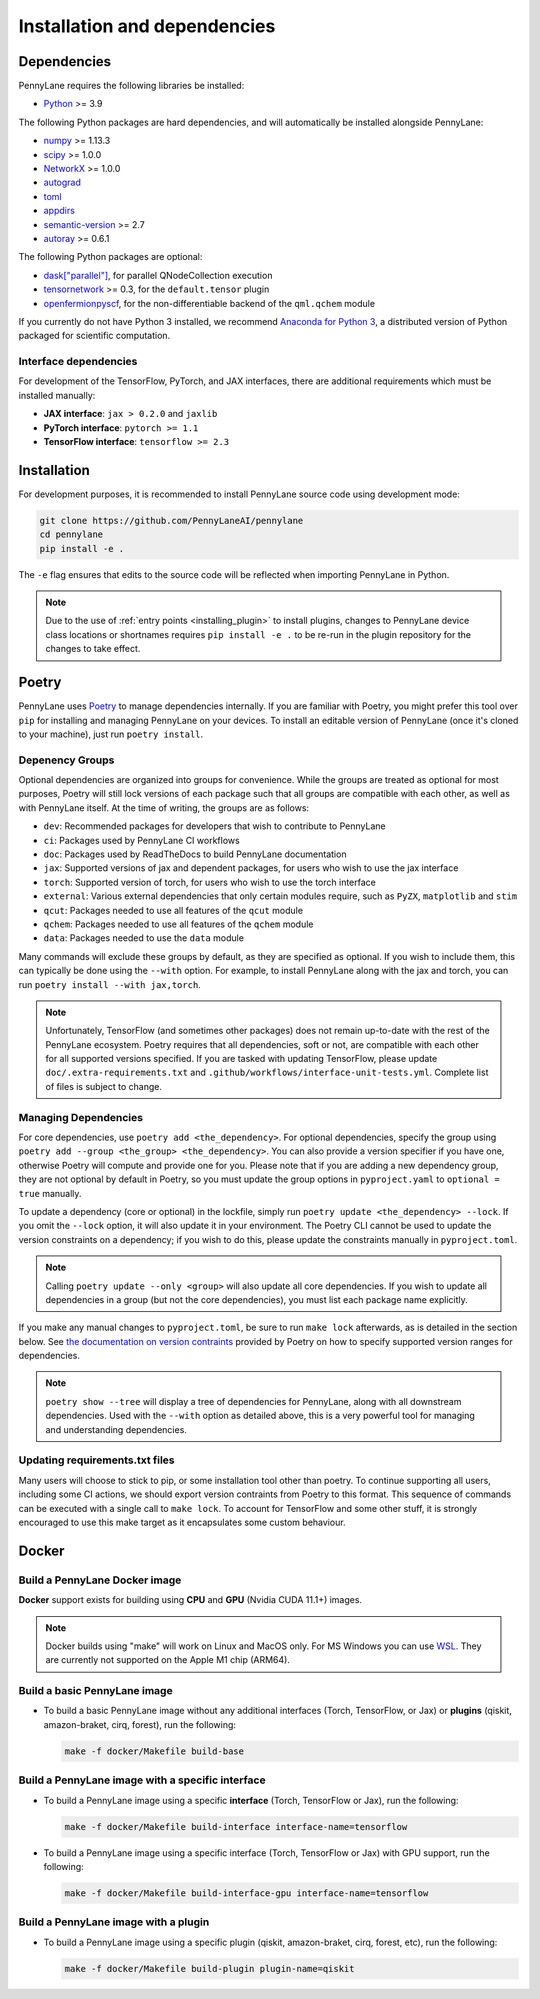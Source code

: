 Installation and dependencies
=============================

Dependencies
------------

PennyLane requires the following libraries be installed:

* `Python <http://python.org/>`_ >= 3.9

The following Python packages are hard dependencies, and will automatically
be installed alongside PennyLane:

* `numpy <http://numpy.org/>`_ >= 1.13.3
* `scipy <http://scipy.org/>`_ >= 1.0.0
* `NetworkX <https://networkx.github.io/>`_ >= 1.0.0
* `autograd <https://github.com/HIPS/autograd>`_
* `toml <https://github.com/uiri/toml>`_
* `appdirs <https://github.com/ActiveState/appdirs>`_
* `semantic-version <https://github.com/rbarrois/python-semanticversion>`_ >= 2.7
* `autoray <https://github.com/jcmgray/autoray>`__ >= 0.6.1

The following Python packages are optional:

* `dask["parallel"] <https://dask.org/>`_, for parallel QNodeCollection execution
* `tensornetwork <https://github.com/google/TensorNetwork>`_ >= 0.3, for the ``default.tensor`` plugin
* `openfermionpyscf <https://github.com/quantumlib/OpenFermion-PySCF>`_, for the non-differentiable backend of the ``qml.qchem`` module

If you currently do not have Python 3 installed, we recommend
`Anaconda for Python 3 <https://www.anaconda.com/download/>`_, a distributed version
of Python packaged for scientific computation.

.. _install_interfaces:

Interface dependencies
~~~~~~~~~~~~~~~~~~~~~~

For development of the TensorFlow, PyTorch, and JAX interfaces, there are additional
requirements which must be installed manually:

* **JAX interface**: ``jax > 0.2.0`` and ``jaxlib``

* **PyTorch interface**: ``pytorch >= 1.1``

* **TensorFlow interface**: ``tensorflow >= 2.3``


Installation
------------

For development purposes, it is recommended to install PennyLane source code
using development mode:

.. code-block:: bash

    git clone https://github.com/PennyLaneAI/pennylane
    cd pennylane
    pip install -e .

The ``-e`` flag ensures that edits to the source code will be reflected when
importing PennyLane in Python.


.. note::

    Due to the use of :ref:`entry points <installing_plugin>` to install
    plugins, changes to PennyLane device class locations or shortnames
    requires ``pip install -e .`` to be re-run in the plugin repository
    for the changes to take effect.

Poetry
------

PennyLane uses `Poetry <https://python-poetry.org/>`_ to manage dependencies internally. If you
are familiar with Poetry, you might prefer this tool over ``pip`` for installing and managing
PennyLane on your devices. To install an editable version of PennyLane (once it's cloned to your
machine), just run ``poetry install``.

Depenency Groups
~~~~~~~~~~~~~~~~

Optional dependencies are organized into groups for convenience. While the groups are treated as
optional for most purposes, Poetry will still lock versions of each package such that all groups
are compatible with each other, as well as with PennyLane itself. At the time of writing, the
groups are as follows:

* ``dev``: Recommended packages for developers that wish to contribute to PennyLane
* ``ci``: Packages used by PennyLane CI workflows
* ``doc``: Packages used by ReadTheDocs to build PennyLane documentation
* ``jax``: Supported versions of jax and dependent packages, for users who wish to use the jax interface
* ``torch``: Supported version of torch, for users who wish to use the torch interface
* ``external``: Various external dependencies that only certain modules require, such as ``PyZX``, ``matplotlib`` and ``stim``
* ``qcut``: Packages needed to use all features of the ``qcut`` module
* ``qchem``: Packages needed to use all features of the ``qchem`` module
* ``data``: Packages needed to use the ``data`` module

Many commands will exclude these groups by default, as they are specified as optional. If you wish
to include them, this can typically be done using the ``--with`` option. For example, to install
PennyLane along with the jax and torch, you can run ``poetry install --with jax,torch``.

.. note::

    Unfortunately, TensorFlow (and sometimes other packages) does not remain up-to-date with the
    rest of the PennyLane ecosystem. Poetry requires that all dependencies, soft or not, are
    compatible with each other for all supported versions specified. If you are tasked with
    updating TensorFlow, please update ``doc/.extra-requirements.txt`` and
    ``.github/workflows/interface-unit-tests.yml``. Complete list of files is subject to change.

Managing Dependencies
~~~~~~~~~~~~~~~~~~~~~

For core dependencies, use ``poetry add <the_dependency>``. For optional dependencies, specify the
group using ``poetry add --group <the_group> <the_dependency>``. You can also provide a version
specifier if you have one, otherwise Poetry will compute and provide one for you. Please note that
if you are adding a new dependency group, they are not optional by default in Poetry, so you must
update the group options in ``pyproject.yaml`` to ``optional = true`` manually.

To update a dependency (core or optional) in the lockfile, simply run ``poetry update
<the_dependency> --lock``. If you omit the ``--lock`` option, it will also update it in your
environment. The Poetry CLI cannot be used to update the version constraints on a dependency; if
you wish to do this, please update the constraints manually in ``pyproject.toml``.

.. note::

    Calling ``poetry update --only <group>`` will also update all core dependencies. If you wish
    to update all dependencies in a group (but not the core dependencies), you must list each
    package name explicitly.

If you make any manual changes to ``pyproject.toml``, be sure to run ``make lock`` afterwards,
as is detailed in the section below. See `the documentation on version
contraints <https://python-poetry.org/docs/dependency-specification/#version-constraints>`_
provided by Poetry on how to specify supported version ranges for dependencies.

.. note::

    ``poetry show --tree`` will display a tree of dependencies for PennyLane, along with all
    downstream dependencies. Used with the ``--with`` option as detailed above, this is a very
    powerful tool for managing and understanding dependencies.

Updating requirements.txt files
~~~~~~~~~~~~~~~~~~~~~~~~~~~~~~~

Many users will choose to stick to pip, or some installation tool other than poetry. To continue
supporting all users, including some CI actions, we should export version contraints from Poetry
to this format. This sequence of commands can be executed with a single call to ``make lock``.
To account for TensorFlow and some other stuff, it is strongly encouraged to use this make target
as it encapsulates some custom behaviour.

Docker
------

Build a PennyLane Docker image
~~~~~~~~~~~~~~~~~~~~~~~~~~~~~~

**Docker** support exists for building using **CPU** and **GPU** (Nvidia CUDA 11.1+) images.

.. note::

    Docker builds using "make" will work on Linux and MacOS only. For MS Windows
    you can use `WSL <https://docs.microsoft.com/en-us/windows/wsl/install-win10>`__.
    They are currently not supported on the Apple M1 chip (ARM64).


Build a basic PennyLane image
~~~~~~~~~~~~~~~~~~~~~~~~~~~~~

- To build a basic PennyLane image without any additional interfaces (Torch,
  TensorFlow, or Jax) or **plugins** (qiskit, amazon-braket, cirq, forest), run
  the following:

  .. code-block:: bash

    make -f docker/Makefile build-base

Build a PennyLane image with a specific interface
~~~~~~~~~~~~~~~~~~~~~~~~~~~~~~~~~~~~~~~~~~~~~~~~~

- To build a PennyLane image using a specific **interface** (Torch, TensorFlow or Jax), run the following:

  .. code-block:: bash

    make -f docker/Makefile build-interface interface-name=tensorflow

- To build a PennyLane image using a specific interface (Torch, TensorFlow or
  Jax) with GPU support, run the following:

  .. code-block:: bash

    make -f docker/Makefile build-interface-gpu interface-name=tensorflow

Build a PennyLane image with a plugin
~~~~~~~~~~~~~~~~~~~~~~~~~~~~~~~~~~~~~

- To build a PennyLane image using a specific plugin (qiskit, amazon-braket,
  cirq, forest, etc), run the following:

  .. code-block:: bash

    make -f docker/Makefile build-plugin plugin-name=qiskit
